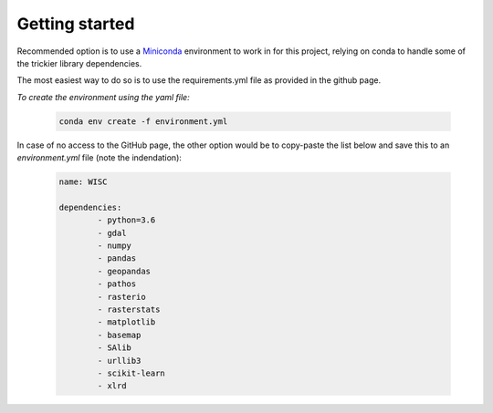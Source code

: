 
=========================
Getting started
=========================

Recommended option is to use a `Miniconda <https://conda.io/miniconda.html>`_ environment to work in for this project, relying on conda to handle some of the trickier library dependencies.

The most easiest way to do so is to use the requirements.yml file as provided in the github page. 

*To create the environment using the yaml file:*

   .. code::

		conda env create -f environment.yml
	
In case of no access to the GitHub page, the other option would be to copy-paste the list below and save this to an `environment.yml` file (note the indendation):
	
   .. code::

		name: WISC
		
		dependencies:
			- python=3.6
			- gdal
			- numpy
			- pandas
			- geopandas
			- pathos
			- rasterio
			- rasterstats
			- matplotlib
			- basemap
			- SAlib
			- urllib3
			- scikit-learn
			- xlrd
	
